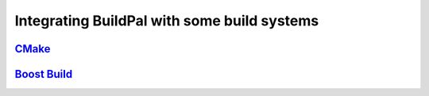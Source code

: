 Integrating BuildPal with some build systems
============================================

`CMake <http://www.cmake.org>`_
-------------------------------

`Boost Build <http://www.boost.org/boost-build2/>`_
---------------------------------------------------


